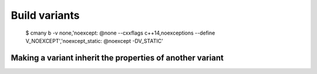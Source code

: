 Build variants
==============

    $ cmany b -v none,'noexcept: @none --cxxflags c++14,noexceptions --define V_NOEXCEPT','noexcept_static: @noexcept -DV_STATIC'

Making a variant inherit the properties of another variant
----------------------------------------------------------


